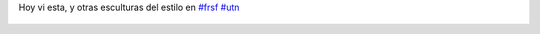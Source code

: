 Hoy vi esta, y otras esculturas del estilo en `#frsf <https://twitter.com/hashtag/frsf>`_ `#utn <https://twitter.com/hashtag/utn>`_

.. figure:: 5i227q.thumbnail.jpg
  :target: 5i227q.jpg
